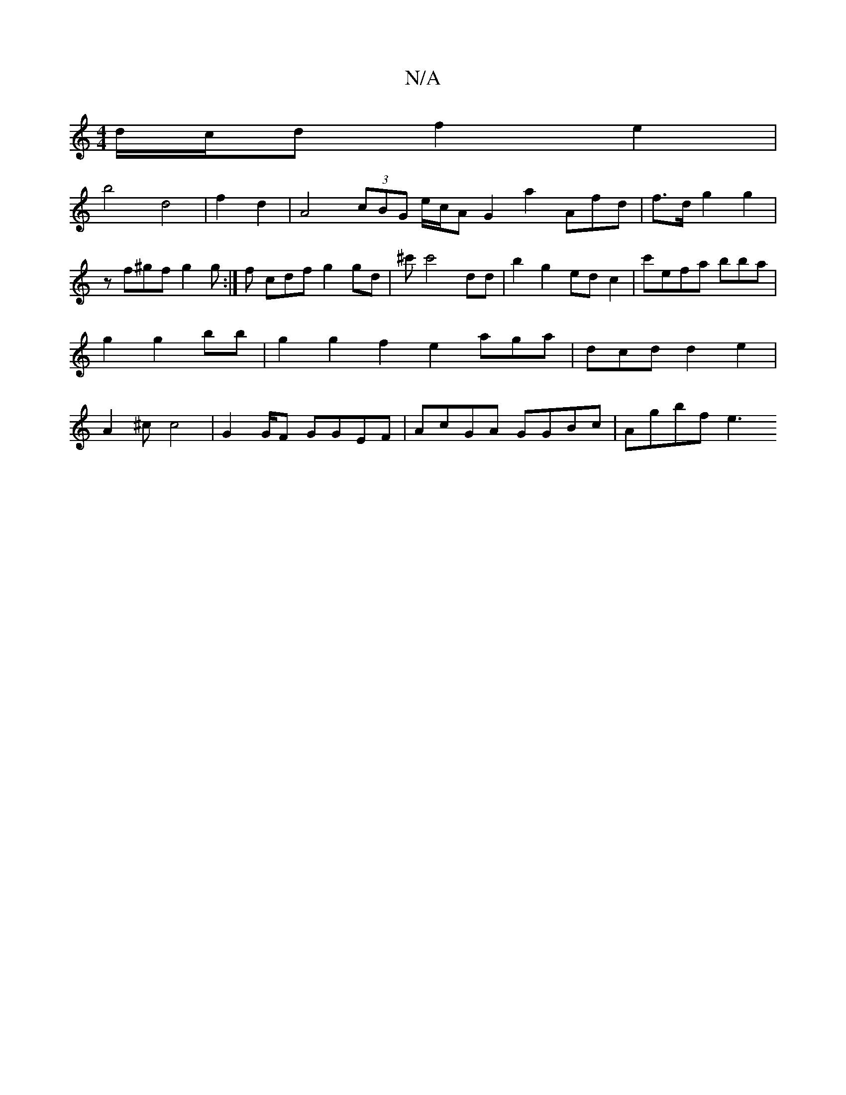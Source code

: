 X:1
T:N/A
M:4/4
R:N/A
K:Cmajor
d/c/d f2 e2|
b4 d4| f4/2-d2 | A4 (3cBG e/c/A G2 a2 Afd|f>d g2 g2|
zf^gf g2g:|f cdf g2 gd|^c'c'4 dd | b2g2 edc2 | c'efa bba|g2 g2 bb|g2 g2 f2 e2 aga|dcd d2e2|A2^c c4 | G4/2G/2F GGEF|AcGA GGBc | Agbf e3